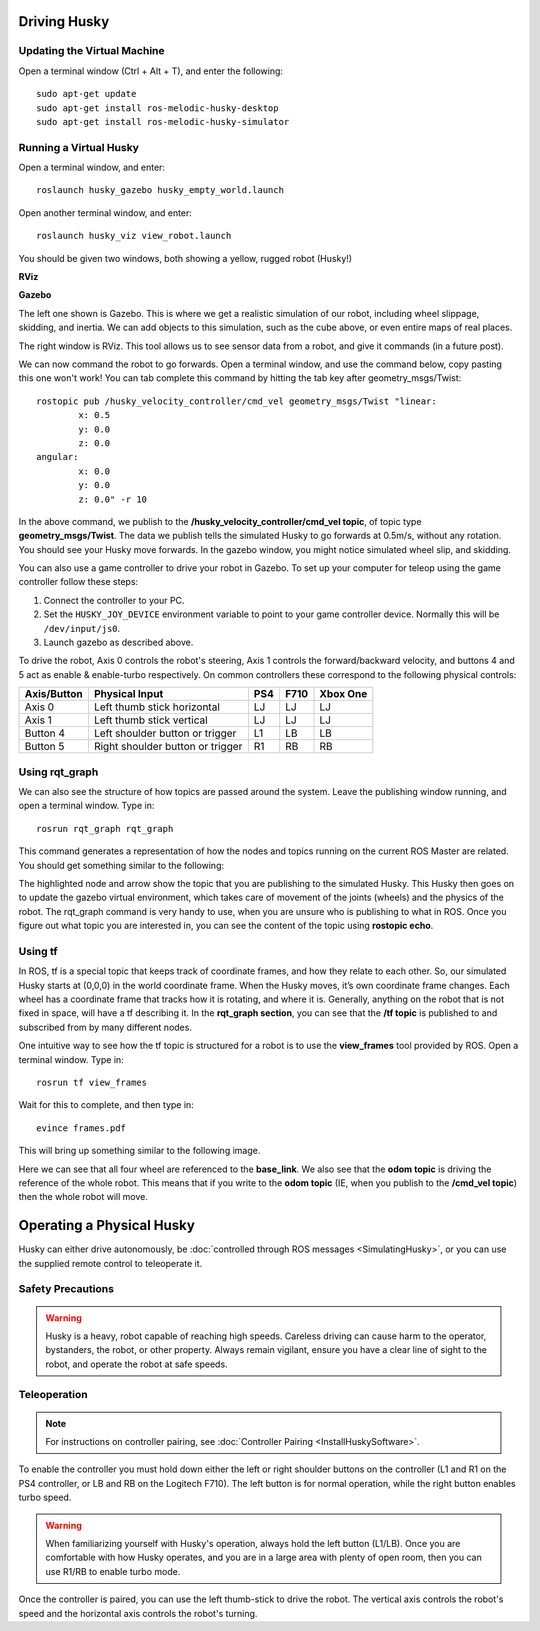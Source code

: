 Driving Husky
==============

Updating the Virtual Machine
------------------------------
Open a terminal window (Ctrl + Alt + T), and enter the following:

.. parsed-literal::
	sudo apt-get update
	sudo apt-get install ros-melodic-husky-desktop
	sudo apt-get install ros-melodic-husky-simulator


Running a Virtual Husky
------------------------

Open a terminal window, and enter:

.. parsed-literal::
	roslaunch husky_gazebo husky_empty_world.launch

Open another terminal window, and enter:

.. parsed-literal::
	roslaunch husky_viz view_robot.launch

You should be given two windows, both showing a yellow, rugged robot (Husky!)

**RViz**

.. image:: images/Huskyviz.png
	:scale: 50%

**Gazebo**

.. image:: images/Huskysim.png
	:scale: 50%

The left one shown is Gazebo. This is where we get a realistic simulation of our robot, including wheel slippage, skidding, and inertia.
We can add objects to this simulation, such as the cube above, or even entire maps of real places.

The right window is RViz. This tool allows us to see sensor data from a robot, and give it commands (in a future post).

We can now command the robot to go forwards. Open a terminal window, and use the command below, copy pasting this one won't work! You can tab complete this command by hitting the tab key after geometry_msgs/Twist:

.. parsed-literal::
	rostopic pub /husky_velocity_controller/cmd_vel geometry_msgs/Twist "linear:
		x: 0.5
		y: 0.0
		z: 0.0
	angular:
		x: 0.0
		y: 0.0
		z: 0.0" -r 10

In the above command, we publish to the **/husky_velocity_controller/cmd_vel topic**, of topic type **geometry_msgs/Twist**.
The data we publish tells the simulated Husky to go forwards at 0.5m/s, without any rotation. You should see your Husky move forwards.
In the gazebo window, you might notice simulated wheel slip, and skidding.

You can also use a game controller to drive your robot in Gazebo.  To set up your computer for teleop using the game controller
follow these steps:

1.  Connect the controller to your PC.

2.  Set the ``HUSKY_JOY_DEVICE`` environment variable to point to your game controller device.  Normally this will be ``/dev/input/js0``.

3.  Launch gazebo as described above.

To drive the robot, Axis 0 controls the robot's steering, Axis 1 controls the forward/backward velocity,
and buttons 4 and 5 act as enable & enable-turbo respectively.  On common controllers these correspond to the following
physical controls:

============= ==================================== ===== ===== =========
Axis/Button   Physical Input                       PS4   F710  Xbox One
============= ==================================== ===== ===== =========
Axis 0        Left thumb stick horizontal          LJ    LJ    LJ
Axis 1        Left thumb stick vertical            LJ    LJ    LJ
Button 4      Left shoulder button or trigger      L1    LB    LB
Button 5      Right shoulder button or trigger     R1    RB    RB
============= ==================================== ===== ===== =========

Using rqt_graph
----------------
We can also see the structure of how topics are passed around the system. Leave the publishing window running, and open a terminal window. Type in:

.. parsed-literal::
	rosrun rqt_graph rqt_graph

This command generates a representation of how the nodes and topics running on the current ROS Master are related. You should get something similar to the following:

.. image:: images/rqtgraph.png

The highlighted node and arrow show the topic that you are publishing to the simulated Husky. This Husky then goes on to update the gazebo virtual environment,
which takes care of movement of the joints (wheels) and the physics of the robot.
The rqt_graph command is very handy to use, when you are unsure who is publishing to what in ROS.
Once you figure out what topic you are interested in, you can see the content of the topic using **rostopic echo**.

Using tf
-----------

In ROS, tf is a special topic that keeps track of coordinate frames, and how they relate to each other.
So, our simulated Husky starts at (0,0,0) in the world coordinate frame. When the Husky moves, it’s own coordinate frame changes.
Each wheel has a coordinate frame that tracks how it is rotating, and where it is. Generally, anything on the robot that is not fixed in space, will have a tf describing it.
In the **rqt_graph section**, you can see that the **/tf topic** is published to and subscribed from by many different nodes.

One intuitive way to see how the tf topic is structured for a robot is to use the **view_frames** tool provided by ROS. Open a terminal window. Type in:

.. parsed-literal::
	rosrun tf view_frames

Wait for this to complete, and then type in:

.. parsed-literal::
	evince frames.pdf

This will bring up something similar to the following image.

.. image:: images/tfframes.png

Here we can see that all four wheel are referenced to the **base_link**. We also see that the **odom topic** is driving the reference of the whole robot.
This means that if you write to the **odom topic** (IE, when you publish to the **/cmd_vel topic**) then the whole robot will move.


Operating a Physical Husky
===================================

Husky can either drive autonomously, be :doc:`controlled through ROS messages <SimulatingHusky>`, or you
can use the supplied remote control to teleoperate it.

Safety Precautions
----------------------

.. warning::

    Husky is a heavy, robot capable of reaching high speeds.  Careless driving can cause harm to the operator,
    bystanders, the robot, or other property.  Always remain vigilant, ensure you have a clear line of sight to the
    robot, and operate the robot at safe speeds.


Teleoperation
-------------------

.. note::

	For instructions on controller pairing, see :doc:`Controller Pairing <InstallHuskySoftware>`.

To enable the controller you must hold down either the left or right shoulder buttons on the controller (L1 and R1 on
the PS4 controller, or LB and RB on the Logitech F710).  The left button is for normal operation, while the right
button enables turbo speed.

.. warning::

	When familiarizing yourself with Husky's operation, always hold the left button (L1/LB).  Once you are comfortable
	with how Husky operates, and you are in a large area with plenty of open room, then you can use R1/RB to enable
	turbo mode.

Once the controller is paired, you can use the left thumb-stick to drive the robot.  The vertical axis controls
the robot's speed and the horizontal axis controls the robot's turning.
